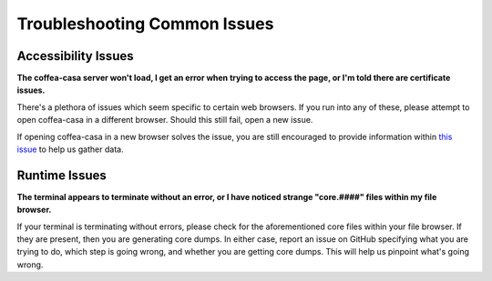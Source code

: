 Troubleshooting Common Issues
=========
Accessibility Issues
-----
**The coffea-casa server won't load, I get an error when trying to access the page, or I'm told there are certificate issues.**

There's a plethora of issues which seem specific to certain web browsers. If you run into any of these, please attempt to open coffea-casa in a different browser. Should this still fail, open a new issue.

If opening coffea-casa in a new browser solves the issue, you are still encouraged to provide information within `this issue <https://github.com/CoffeaTeam/coffea-casa/issues/93/>`_ to help us gather data.

Runtime Issues
-----
**The terminal appears to terminate without an error, or I have noticed strange "core.####" files within my file browser.**

If your terminal is terminating without errors, please check for the aforementioned core files within your file browser. If they are present, then you are generating core dumps. In either case, report an issue on GitHub specifying what you are trying to do, which step is going wrong, and whether you are getting core dumps. This will help us pinpoint what's going wrong.